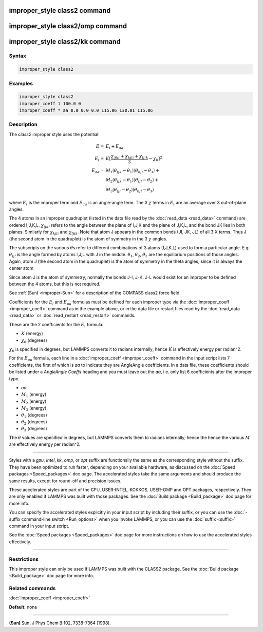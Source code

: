 .. index:: improper_style class2

improper_style class2 command
=============================

improper_style class2/omp command
=================================

improper_style class2/kk command
================================

Syntax
""""""

.. code-block:: LAMMPS

   improper_style class2

Examples
""""""""

.. code-block:: LAMMPS

   improper_style class2
   improper_coeff 1 100.0 0
   improper_coeff * aa 0.0 0.0 0.0 115.06 130.01 115.06

Description
"""""""""""

The *class2* improper style uses the potential

.. math::

   E      = & E_i + E_{aa} \\
   E_i    = & K [ \frac{\chi_{ijkl} + \chi_{kjli} + \chi_{ljik}}{3} - \chi_0 ]^2 \\
   E_{aa} = & M_1 (\theta_{ijk} - \theta_1) (\theta_{kjl} - \theta_3) + \\
            & M_2 (\theta_{ijk} - \theta_1) (\theta_{ijl} - \theta_2) + \\
            & M_3 (\theta_{ijl} - \theta_2) (\theta_{kjl} - \theta_3)

where :math:`E_i` is the improper term and :math:`E_{aa}` is an
angle-angle term.  The 3 :math:`\chi` terms in :math:`E_i` are an
average over 3 out-of-plane angles.

The 4 atoms in an improper quadruplet (listed in the data file read by
the :doc:`read_data <read_data>` command) are ordered I,J,K,L.
:math:`\chi_{ijkl}` refers to the angle between the plane of I,J,K and
the plane of J,K,L, and the bond JK lies in both planes.  Similarly for
:math:`\chi_{kjli}` and :math:`\chi_{ljik}`.
Note that atom J appears in the common bonds (JI, JK, JL) of all 3 X
terms.  Thus J (the second atom in the quadruplet) is the atom of
symmetry in the 3 :math:`\chi` angles.

The subscripts on the various :math:`\theta`\ s refer to different
combinations of 3 atoms (I,J,K,L) used to form a particular angle.
E.g. :math:`\theta_{ijl}` is the angle formed by atoms I,J,L with J
in the middle.  :math:`\theta_1`, :math:`\theta_2`, :math:`\theta_3`
are the equilibrium positions of those angles.  Again,
atom J (the second atom in the quadruplet) is the atom of symmetry in the
theta angles, since it is always the center atom.

Since atom J is the atom of symmetry, normally the bonds J-I, J-K, J-L
would exist for an improper to be defined between the 4 atoms, but
this is not required.

See :ref:`(Sun) <improper-Sun>` for a description of the COMPASS class2 force field.

Coefficients for the :math:`E_i` and :math:`E_{aa}` formulas must be
defined for each
improper type via the :doc:`improper_coeff <improper_coeff>` command as
in the example above, or in the data file or restart files read by the
:doc:`read_data <read_data>` or :doc:`read_restart <read_restart>`
commands.

These are the 2 coefficients for the :math:`E_i` formula:

* :math:`K` (energy)
* :math:`\chi_0` (degrees)

:math:`\chi_0` is specified in degrees, but LAMMPS converts it to
radians internally; hence :math:`K` is effectively energy per
radian\^2.

For the :math:`E_{aa}` formula, each line in a :doc:`improper_coeff
<improper_coeff>` command in the input script lists 7 coefficients,
the first of which is *aa* to indicate they are AngleAngle
coefficients.  In a data file, these coefficients should be listed
under a *AngleAngle Coeffs* heading and you must leave out the *aa*,
i.e. only list 6 coefficients after the improper type.

* *aa*
* :math:`M_1` (energy)
* :math:`M_2` (energy)
* :math:`M_3` (energy)
* :math:`\theta_1` (degrees)
* :math:`\theta_2` (degrees)
* :math:`\theta_3` (degrees)

The :math:`\theta` values are specified in degrees, but LAMMPS
converts them to radians internally; hence the hence the various
:math:`M` are effectively energy per radian\^2.

----------

Styles with a *gpu*\ , *intel*\ , *kk*\ , *omp*\ , or *opt* suffix are
functionally the same as the corresponding style without the suffix.
They have been optimized to run faster, depending on your available
hardware, as discussed on the :doc:`Speed packages <Speed_packages>` doc
page.  The accelerated styles take the same arguments and should
produce the same results, except for round-off and precision issues.

These accelerated styles are part of the GPU, USER-INTEL, KOKKOS,
USER-OMP and OPT packages, respectively.  They are only enabled if
LAMMPS was built with those packages.  See the :doc:`Build package
<Build_package>` doc page for more info.

You can specify the accelerated styles explicitly in your input script
by including their suffix, or you can use the :doc:`-suffix command-line switch <Run_options>` when you invoke LAMMPS, or you can use the
:doc:`suffix <suffix>` command in your input script.

See the :doc:`Speed packages <Speed_packages>` doc page for more
instructions on how to use the accelerated styles effectively.

----------

Restrictions
""""""""""""

This improper style can only be used if LAMMPS was built with the
CLASS2 package.  See the :doc:`Build package <Build_package>` doc
page for more info.

Related commands
""""""""""""""""

:doc:`improper_coeff <improper_coeff>`

**Default:** none

----------

.. _improper-Sun:

**(Sun)** Sun, J Phys Chem B 102, 7338-7364 (1998).
